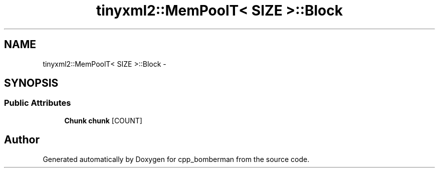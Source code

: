 .TH "tinyxml2::MemPoolT< SIZE >::Block" 3 "Tue Jun 9 2015" "Version 0.53" "cpp_bomberman" \" -*- nroff -*-
.ad l
.nh
.SH NAME
tinyxml2::MemPoolT< SIZE >::Block \- 
.SH SYNOPSIS
.br
.PP
.SS "Public Attributes"

.in +1c
.ti -1c
.RI "\fBChunk\fP \fBchunk\fP [COUNT]"
.br
.in -1c

.SH "Author"
.PP 
Generated automatically by Doxygen for cpp_bomberman from the source code\&.
